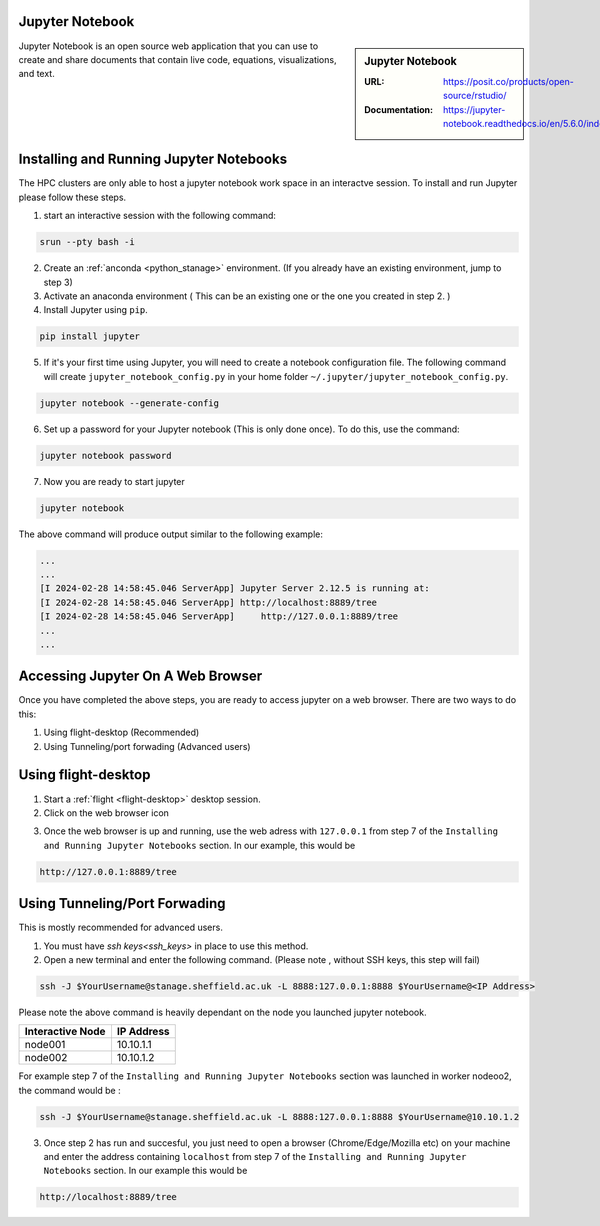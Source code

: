 .. _jupyter_stanage:

.. |softwarename| replace:: Jupyter Notebook

|softwarename|
==============

.. sidebar:: |softwarename|

   :URL: https://posit.co/products/open-source/rstudio/
   :Documentation: https://jupyter-notebook.readthedocs.io/en/5.6.0/index.html


Jupyter Notebook is an open source web application that you can use to create and share documents that contain live code, equations, visualizations, and text. 

Installing and Running Jupyter Notebooks
========================================

The HPC clusters are only able to host a jupyter notebook work space in an interactve session. To install and run Jupyter please follow these steps.

1. start an interactive session  with the following command:

.. code-block:: bash
    
    srun --pty bash -i

2. Create  an :ref:`anconda <python_stanage>` environment. (If you already have an existing environment, jump to step 3)

3. Activate an anaconda environment ( This can be an existing one or the one you created in step 2. )

4. Install Jupyter using ``pip``.

.. code-block:: bash
    
    pip install jupyter

5. If it's your first time using Jupyter, you will need to create a notebook configuration file. The following command will create ``jupyter_notebook_config.py`` in your home folder ``~/.jupyter/jupyter_notebook_config.py``.

.. code-block:: bash
    
    jupyter notebook --generate-config

6. Set up a password for your Jupyter notebook (This is only done once). To do this, use the command:

.. code-block:: bash
    
    jupyter notebook password

7. Now you are ready to start jupyter

.. code-block:: bash
    
    jupyter notebook 

The above command will produce output similar to the following example:

.. code-block:: bash
    
    ...
    ...    
    [I 2024-02-28 14:58:45.046 ServerApp] Jupyter Server 2.12.5 is running at:
    [I 2024-02-28 14:58:45.046 ServerApp] http://localhost:8889/tree
    [I 2024-02-28 14:58:45.046 ServerApp]     http://127.0.0.1:8889/tree
    ...
    ...

Accessing Jupyter On A Web Browser
==================================

Once you have completed the above steps, you are ready to access jupyter on a web browser. There are two ways to do this:

#. Using flight-desktop (Recommended)
#. Using Tunneling/port forwading (Advanced users)

Using flight-desktop
====================

1. Start a :ref:`flight <flight-desktop>`  desktop session.
2. Click on the web browser icon 

.. image:: /images/flight_desktop_session.png

3. Once the web browser is up and running, use the web adress with ``127.0.0.1`` from step 7  of the ``Installing and Running Jupyter Notebooks`` section. In our example, this would be 



.. code-block:: bash
    
    http://127.0.0.1:8889/tree

Using Tunneling/Port Forwading
==============================

This is mostly recommended for advanced users.

1. You must have `ssh keys<ssh_keys>` in place to use this method.
2. Open a new terminal  and enter the following command. (Please note , without SSH keys, this step will fail)

.. code-block:: bash

    ssh -J $YourUsername@stanage.sheffield.ac.uk -L 8888:127.0.0.1:8888 $YourUsername@<IP Address>

Please note the above command is heavily dependant on the node you launched  jupyter notebook.

+------------------------------------------------------+------------------------------------------------------+
| Interactive Node                                     | IP Address                                           |
+======================================================+======================================================+
| node001                                              | 10.10.1.1                                            |
+------------------------------------------------------+------------------------------------------------------+
| node002                                              | 10.10.1.2                                            |
+------------------------------------------------------+------------------------------------------------------+

For example step 7  of the ``Installing and Running Jupyter Notebooks`` section was launched in worker nodeoo2, the command would be :

.. code-block:: bash

    ssh -J $YourUsername@stanage.sheffield.ac.uk -L 8888:127.0.0.1:8888 $YourUsername@10.10.1.2


3. Once step 2 has run and succesful, you just need to open a browser (Chrome/Edge/Mozilla etc) on your machine and enter the address containing  ``localhost`` from step 7  of the ``Installing and Running Jupyter Notebooks`` section. In our example this would be 

.. code-block:: bash
    
    http://localhost:8889/tree